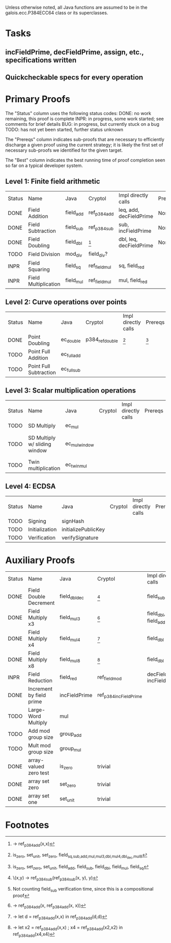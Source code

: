 Unless otherwise noted, all Java functions are assumed to be in the
galois.ecc.P384ECC64 class or its superclasses.

* Tasks
** incFieldPrime, decFieldPrime, assign, etc., specifications written
** Quickcheckable specs for every operation
   DEADLINE: <2011-11-18 Fri>

* Primary Proofs
The "Status" column uses the following status codes: 
  DONE: no work remaining, this proof is complete
  INPR: in progress, some work started; see comments for brief details
   BUG: in progress, but currently stuck on a bug
  TODO: has not yet been started, further status unknown

The "Prereqs" column indicates sub-proofs that are necessary to efficiently
discharge a given proof using the current strategy; it is likely the first set
of necessary sub-proofs we identified for the given target.

The "Best" column indicates the best running time of proof completion seen so
far on a typical developer system. 

** Level 1: Finite field arithmetic
| Status | Name                 | Java      | Cryptol       | Impl directly calls     | Prereqs | Quickchecks | Verifies | Best | Comments |
| DONE   | Field Addition       | field_add | ref_p384_add  | leq, add, decFieldPrime | None    |        1000 | Yes, abc | 37s  |          |
| DONE   | Field Subtraction    | field_sub | ref_p384_sub  | sub, incFieldPrime      | None    |        1000 | Yes, abc | 47s  |          |
| DONE   | Field Doubling       | field_dbl | [fn:1]        | dbl, leq, decFieldPrime | None    |        1000 | Yes, abc | 4s   |          |
| TODO   | Field Division       | mod_div   | field_div?    |                         |         |           ? | ?        |      |          |
| INPR   | Field Squaring       | field_sq  | ref_field_mul | sq, field_red           |         |         100 | ?        |      |          |
| INPR   | Field Multiplication | field_mul | ref_field_mul | mul, field_red          |         |         100 | ?        |      |          |

** Level 2: Curve operations over points
| Status | Name                   | Java        | Cryptol         | Impl directly calls | Prereqs | Quickchecks | Verifies      | Comments |
| DONE   | Point Doubling         | ec_double   | p384_ref_double | [fn:7]              | [fn:8]  | 1000        | Yes, rewriter |          |
| TODO   | Point Full Addition    | ec_full_add |                 |                     |         | ?           | ?             |          |
| TODO   | Point Full Subtraction | ec_full_sub |                 |                     |         | ?           | ?             |          |

** Level 3: Scalar multiplication operations
| Status | Name                          | Java          | Cryptol | Impl directly calls | Prereqs | Quickchecks | Verifies | Comments                        |
| TODO   | SD Multiply                   | ec_mul        |         |                     |         | ?           | ?        |                                 |
| TODO   | SD Multiply w/ sliding window | ec_mul_window |         |                     |         | ?           | ?        | In use, but more complex than ^ |
| TODO   | Twin multiplication           | ec_twin_mul   |         |                     |         | ?           | ?        | High risk                       |

** Level 4: ECDSA
| Status | Name           | Java                | Cryptol | Impl directly calls | Prereqs | Quickchecks | Verifies | Comments  |
| TODO   | Signing        | signHash            |         |                     |         | ?           | ?        | High risk |
| TODO   | Initialization | initializePublicKey |         |                     |         |             |          | High risk |
| TODO   | Verification   | verifySignature     |         |                     |         | ?           | ?        | High risk |

* Auxiliary Proofs
| Status | Name                     | Java          | Cryptol                | Impl directly calls          | Prereqs   | Quickchecks | Verifies | Best     | Comments |
| DONE   | Field Double Decrement   | field_dbl_dec | [fn:2]                 | field_sub                    | field_sub | 1000        | Yes, abc | 3s[fn:3] |          |
| DONE   | Field Multiply x3        | field_mul3    | [fn:4]                 | field_dbl, field_add         |           | 1000        | Yes, abc | 17s      |          |
| DONE   | Field Multiply x4        | field_mul4    | [fn:5]                 | field_dbl                    |           | 1000        | Yes, abc | 6s       |          |
| DONE   | Field Multiply x8        | field_mul8    | [fn:6]                 | field_dbl                    |           | 1000        | Yes, abc | 13s      |          |
| INPR   | Field Reduction          | field_red     | ref_field_mod          | decFieldPrime, incFieldPrime |           | 100000      | ?        |          |          |
| DONE   | Increment by field prime | incFieldPrime | ref_p384_incFieldPrime |                              |           | 100000      | Yes, abc | 2s       |          |
| TODO   | Large-Word Multiply      | mul           |                        |                              |           | ?           | ?        |          |          |
| TODO   | Add mod group size       | group_add     |                        |                              |           | ?           | ?        |          |          |
| TODO   | Mult mod group size      | group_mul     |                        |                              |           | ?           | ?        |          |          |
| DONE   | array-valued zero test   | is_zero       | trivial                |                              |           | --          | Yes, abc | <2s      |          |
| DONE   | array set zero           | set_zero      | trivial                |                              |           | --          | Yes, abc | <2s      |          |
| DONE   | array set one            | set_unit      | trivial                |                              |           | --          | Yes, abc | <2s      |          |


  
* Footnotes
[fn:1] \x -> ref_p384_add(x,x)
[fn:2] \(x,y) -> ref_p384_sub(ref_p384_sub(x, y), y)
[fn:3] Not counting field_sub verification time, since this is a compositional proof
[fn:4] \x -> ref_p384_add(x, ref_p384_add(x, x))
[fn:5] \x -> let d = ref_p384_add(x,x) in ref_p384_add(d,d)
[fn:6] \x -> let x2 = ref_p384_add(x,x) ; x4 = ref_p384_add(x2,x2) in ref_p384_add(x4,x4)
[fn:7] is_zero, set_unit, set_zero, field_{sq,sub,add,mul,mul3,dbl,mul4,dbl_dec,mul8}
[fn:8] is_zero, set_zero, set_unit, field_add, field_sub, field_dbl, field_mul, field_sq

